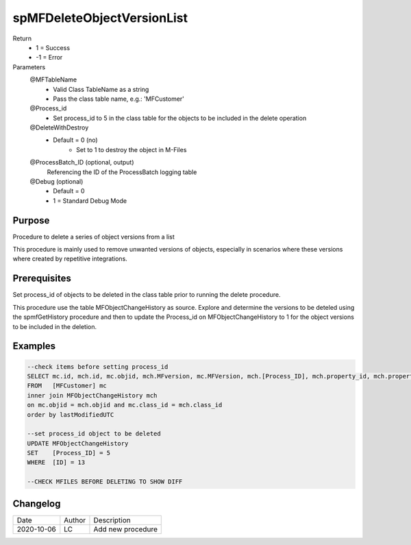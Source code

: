 
===========================
spMFDeleteObjectVersionList
===========================

Return
  - 1 = Success
  - -1 = Error
Parameters
  @MFTableName
    - Valid Class TableName as a string
    - Pass the class table name, e.g.: 'MFCustomer'
  @Process_id
    - Set process_id to 5 in the class table for the objects to be included in the delete operation
  @DeleteWithDestroy
    - Default = 0 (no)
	- Set to 1 to destroy the object in M-Files
  @ProcessBatch_ID (optional, output)
    Referencing the ID of the ProcessBatch logging table
  @Debug (optional)
    - Default = 0
    - 1 = Standard Debug Mode

Purpose
=======

Procedure to delete a series of object versions from a list

This procedure is mainly used to remove unwanted versions of objects, especially in scenarios where these versions where created by repetitive integrations.

Prerequisites
=============

Set process_id of objects to be deleted in the class table prior to running the delete procedure.

This procedure use the table MFObjectChangeHistory as source.  Explore and determine the versions to be deteled using the spmfGetHistory procedure and then to update the Process_id on MFObjectChangeHistory to 1 for the object versions to be included in the deletion.

Examples
========

.. code:: sql

    --check items before setting process_id
    SELECT mc.id, mch.id, mc.objid, mch.MFversion, mc.MFVersion, mch.[Process_ID], mch.property_id, mch.property_Value, mch.LastModifiedUTC
    FROM   [MFCustomer] mc
    inner join MFObjectChangeHistory mch
    on mc.objid = mch.objid and mc.class_id = mch.class_id
    order by lastModifiedUTC

    --set process_id object to be deleted 
    UPDATE MFObjectChangeHistory
    SET	   [Process_ID] = 5
    WHERE  [ID] = 13

    --CHECK MFILES BEFORE DELETING TO SHOW DIFF


Changelog
=========

==========  =========  ========================================================
Date        Author     Description
----------  ---------  --------------------------------------------------------
2020-10-06  LC         Add new procedure
==========  =========  ========================================================

